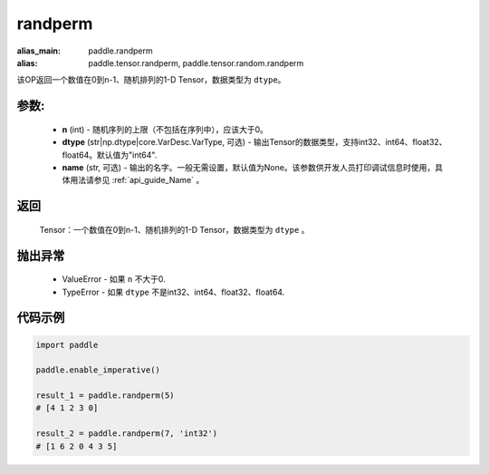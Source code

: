 .. _cn_api_tensor_random_randperm:

randperm
-------------------------------

.. py:function:: paddle.randperm(n, dtype="int64", name=None)

:alias_main: paddle.randperm
:alias: paddle.tensor.randperm, paddle.tensor.random.randperm

该OP返回一个数值在0到n-1、随机排列的1-D Tensor，数据类型为 ``dtype``。

参数:
::::::::::
  - **n** (int) - 随机序列的上限（不包括在序列中），应该大于0。 
  - **dtype** (str|np.dtype|core.VarDesc.VarType, 可选) - 输出Tensor的数据类型，支持int32、int64、float32、float64。默认值为"int64".
  - **name** (str, 可选) - 输出的名字。一般无需设置，默认值为None。该参数供开发人员打印调试信息时使用，具体用法请参见 :ref:`api_guide_Name` 。

返回
::::::::::
  Tensor：一个数值在0到n-1、随机排列的1-D Tensor，数据类型为 ``dtype`` 。

抛出异常
::::::::::
  - ValueError - 如果 ``n`` 不大于0.
  - TypeError - 如果 ``dtype`` 不是int32、int64、float32、float64.

代码示例
::::::::::

..  code-block:: python

    import paddle

    paddle.enable_imperative()

    result_1 = paddle.randperm(5)
    # [4 1 2 3 0]

    result_2 = paddle.randperm(7, 'int32')
    # [1 6 2 0 4 3 5]   
